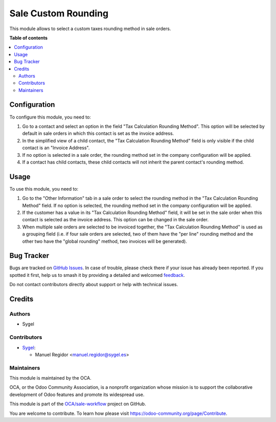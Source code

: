 ====================
Sale Custom Rounding
====================

.. 
   !!!!!!!!!!!!!!!!!!!!!!!!!!!!!!!!!!!!!!!!!!!!!!!!!!!!
   !! This file is generated by oca-gen-addon-readme !!
   !! changes will be overwritten.                   !!
   !!!!!!!!!!!!!!!!!!!!!!!!!!!!!!!!!!!!!!!!!!!!!!!!!!!!
   !! source digest: sha256:84f1f9df9fdb7bc780d9796e2cbfe0720b61cf59dd8bffaf33e2280804fd779f
   !!!!!!!!!!!!!!!!!!!!!!!!!!!!!!!!!!!!!!!!!!!!!!!!!!!!

.. |badge1| image:: https://img.shields.io/badge/maturity-Beta-yellow.png
    :target: https://odoo-community.org/page/development-status
    :alt: Beta
.. |badge2| image:: https://img.shields.io/badge/licence-AGPL--3-blue.png
    :target: http://www.gnu.org/licenses/agpl-3.0-standalone.html
    :alt: License: AGPL-3
.. |badge3| image:: https://img.shields.io/badge/github-OCA%2Fsale--workflow-lightgray.png?logo=github
    :target: https://github.com/OCA/sale-workflow/tree/15.0/sale_custom_rounding
    :alt: OCA/sale-workflow
.. |badge4| image:: https://img.shields.io/badge/weblate-Translate%20me-F47D42.png
    :target: https://translation.odoo-community.org/projects/sale-workflow-15-0/sale-workflow-15-0-sale_custom_rounding
    :alt: Translate me on Weblate
.. |badge5| image:: https://img.shields.io/badge/runboat-Try%20me-875A7B.png
    :target: https://runboat.odoo-community.org/builds?repo=OCA/sale-workflow&target_branch=15.0
    :alt: Try me on Runboat

|badge1| |badge2| |badge3| |badge4| |badge5|

This module allows to select a custom taxes rounding method in sale orders.

**Table of contents**

.. contents::
   :local:

Configuration
=============

To configure this module, you need to:

#. Go to a contact and select an option in the field "Tax Calculation Rounding
   Method". This option will be selected by default in sale orders in which this
   contact is set as the invoice address.
#. In the simplified view of a child contact, the "Tax Calculation Rounding Method"
   field is only visible if the child contact is an "Invoice Address".
#. If no option is selected in a sale order, the rounding method set in the company
   configuration will be applied.
#. If a contact has child contacts, these child contacts will not inherit the parent
   contact's rounding method.

Usage
=====

To use this module, you need to:

#. Go to the "Other Information" tab in a sale order to select the rounding method in
   the "Tax Calculation Rounding Method" field. If no option is selected, the rounding
   method set in the company configuration will be applied.
#. If the customer has a value in its "Tax Calculation Rounding Method" field, it will
   be set in the sale order when this contact is selected as the invoice address. This
   option can be changed in the sale order.
#. When multiple sale orders are selected to be invoiced together, the "Tax
   Calculation Rounding Method" is used as a grouping field (i.e. if four sale orders
   are selected, two of them have the "per line" rounding method and the other two
   have the "global rounding" method, two invoices will be generated).

Bug Tracker
===========

Bugs are tracked on `GitHub Issues <https://github.com/OCA/sale-workflow/issues>`_.
In case of trouble, please check there if your issue has already been reported.
If you spotted it first, help us to smash it by providing a detailed and welcomed
`feedback <https://github.com/OCA/sale-workflow/issues/new?body=module:%20sale_custom_rounding%0Aversion:%2015.0%0A%0A**Steps%20to%20reproduce**%0A-%20...%0A%0A**Current%20behavior**%0A%0A**Expected%20behavior**>`_.

Do not contact contributors directly about support or help with technical issues.

Credits
=======

Authors
~~~~~~~

* Sygel

Contributors
~~~~~~~~~~~~

* `Sygel <https://sygel.es>`_:

  * Manuel Regidor <manuel.regidor@sygel.es>

Maintainers
~~~~~~~~~~~

This module is maintained by the OCA.

.. image:: https://odoo-community.org/logo.png
   :alt: Odoo Community Association
   :target: https://odoo-community.org

OCA, or the Odoo Community Association, is a nonprofit organization whose
mission is to support the collaborative development of Odoo features and
promote its widespread use.

This module is part of the `OCA/sale-workflow <https://github.com/OCA/sale-workflow/tree/15.0/sale_custom_rounding>`_ project on GitHub.

You are welcome to contribute. To learn how please visit https://odoo-community.org/page/Contribute.
